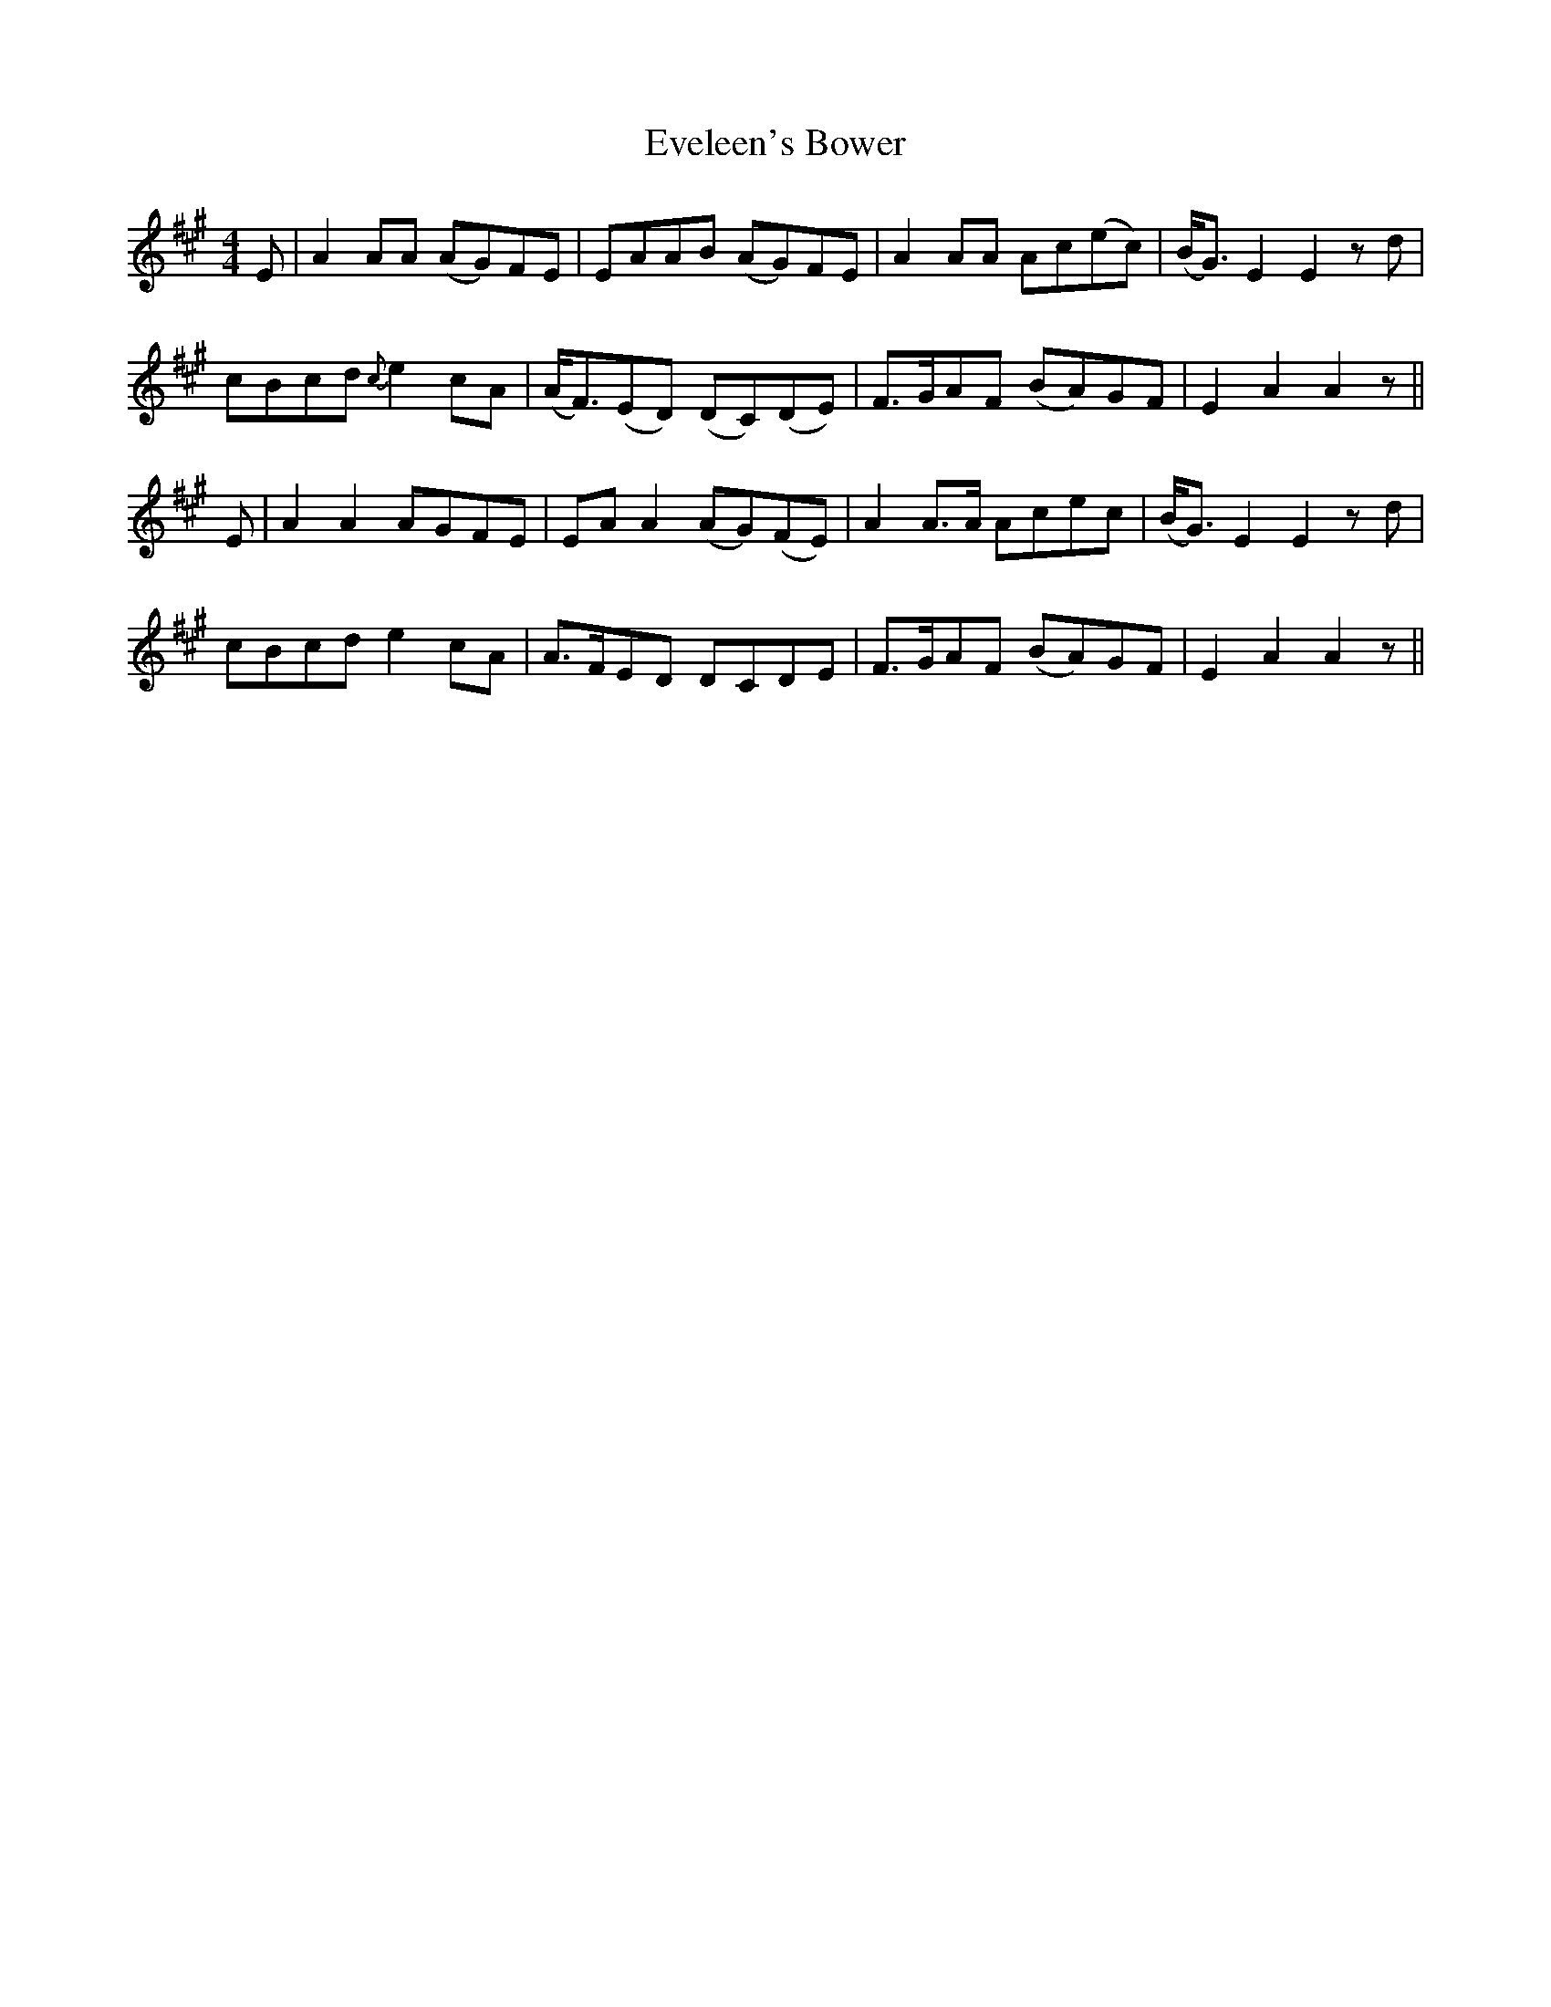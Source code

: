 X: 12113
T: Eveleen's Bower
R: reel
M: 4/4
K: Amajor
E|A2AA (AG)FE|EAAB (AG)FE|A2AA Ac(ec)|(B/2G3/2) E2E2zd|
cBcd {c}e2cA|(A/2F3/2)(ED) (DC)(DE)|F3/2G/2AF (BA)GF|E2A2A2z||
E|A2A2AGFE|EA A2(AG)(FE)|A2A3/2A/2 Acec|(B/2G3/2) E2E2zd|
cBcd e2cA|A3/2F/2ED DCDE|F3/2G/2AF (BA)GF|E2A2A2z||

